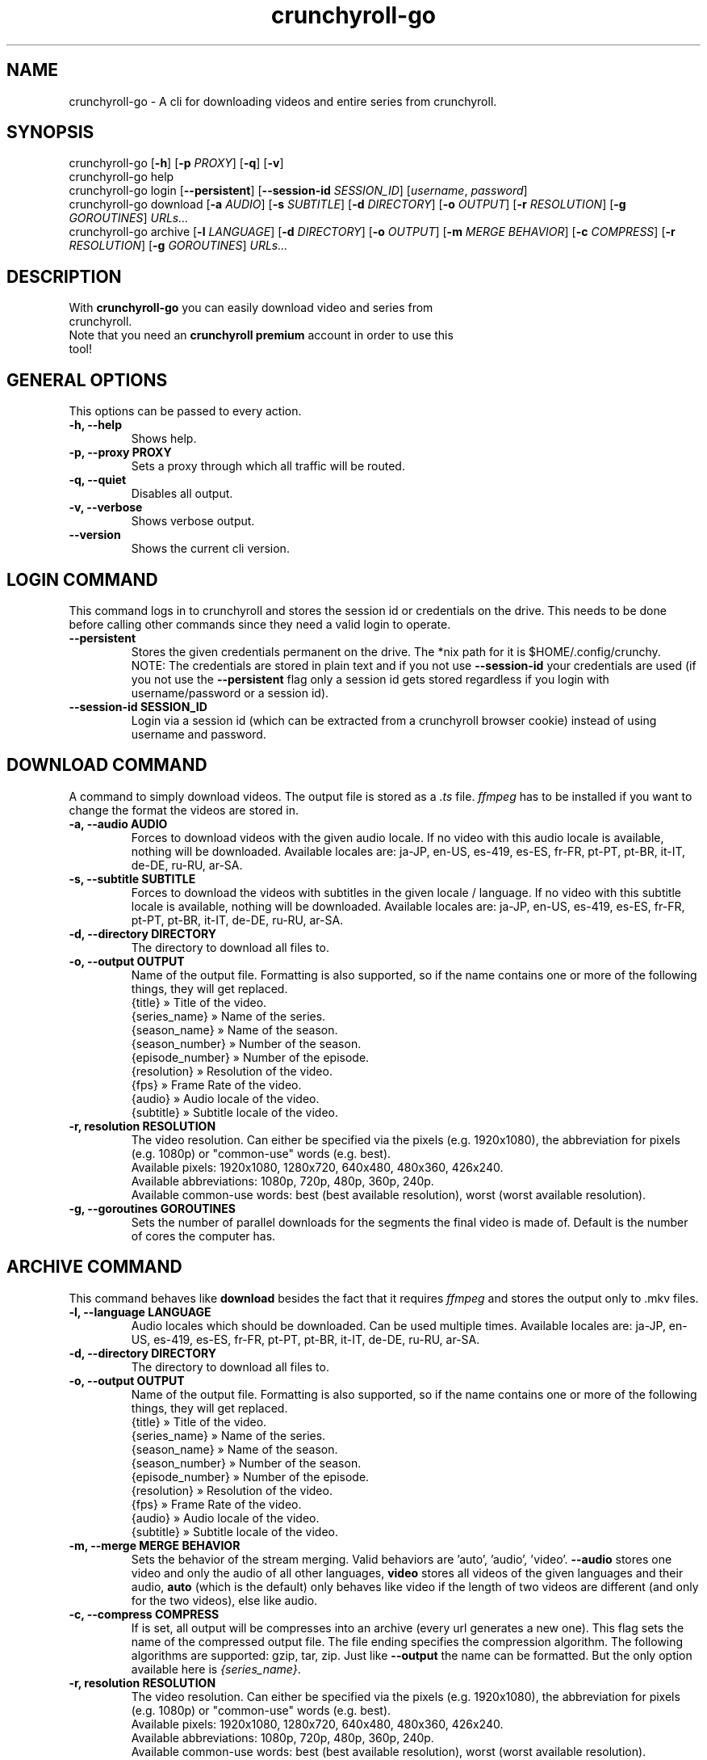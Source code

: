 .TH crunchyroll-go 1 "21 March 2022" "crunchyroll-go" "Crunchyroll Downloader"

.SH NAME
crunchyroll-go - A cli for downloading videos and entire series from crunchyroll.

.SH SYNOPSIS
crunchyroll-go [\fB-h\fR] [\fB-p\fR \fIPROXY\fR] [\fB-q\fR] [\fB-v\fR]
.br
crunchyroll-go help
.br
crunchyroll-go login [\fB--persistent\fR] [\fB--session-id\fR \fISESSION_ID\fR] [\fIusername\fR, \fIpassword\fR]
.br
crunchyroll-go download [\fB-a\fR \fIAUDIO\fR] [\fB-s\fR \fISUBTITLE\fR] [\fB-d\fR \fIDIRECTORY\fR] [\fB-o\fR \fIOUTPUT\fR] [\fB-r\fR \fIRESOLUTION\fR] [\fB-g\fR \fIGOROUTINES\fR] \fIURLs...\fR
.br
crunchyroll-go archive [\fB-l\fR \fILANGUAGE\fR] [\fB-d\fR \fIDIRECTORY\fR] [\fB-o\fR \fIOUTPUT\fR] [\fB-m\fR \fIMERGE BEHAVIOR\fR] [\fB-c\fR \fICOMPRESS\fR] [\fB-r\fR \fIRESOLUTION\fR] [\fB-g\fR \fIGOROUTINES\fR] \fIURLs...\fR

.SH DESCRIPTION
.TP
With \fBcrunchyroll-go\fR you can easily download video and series from crunchyroll.
.TP

Note that you need an \fBcrunchyroll premium\fR account in order to use this tool!

.SH GENERAL OPTIONS
.TP
This options can be passed to every action.
.TP

\fB-h, --help\fR
Shows help.
.TP

\fB-p, --proxy PROXY\fR
Sets a proxy through which all traffic will be routed.
.TP

\fB-q, --quiet\fR
Disables all output.
.TP

\fB-v, --verbose\fR
Shows verbose output.
.TP

\fB--version\fR
Shows the current cli version.

.SH LOGIN COMMAND
This command logs in to crunchyroll and stores the session id or credentials on the drive. This needs to be done before calling other commands since they need a valid login to operate.
.TP

\fB--persistent\fR
Stores the given credentials permanent on the drive. The *nix path for it is $HOME/.config/crunchy.
.br
NOTE: The credentials are stored in plain text and if you not use \fB--session-id\fR your credentials are used (if you not use the \fB--persistent\fR flag only a session id gets stored regardless if you login with username/password or a session id).
.TP

\fB--session-id SESSION_ID\fR
Login via a session id (which can be extracted from a crunchyroll browser cookie) instead of using username and password.

.SH DOWNLOAD COMMAND
A command to simply download videos. The output file is stored as a \fI.ts\fR file. \fIffmpeg\fR has to be installed if you want to change the format the videos are stored in.
.TP

\fB-a, --audio AUDIO\fR
Forces to download videos with the given audio locale. If no video with this audio locale is available, nothing will be downloaded. Available locales are: ja-JP, en-US, es-419, es-ES, fr-FR, pt-PT, pt-BR, it-IT, de-DE, ru-RU, ar-SA.
.TP

\fB-s, --subtitle SUBTITLE\fR
Forces to download the videos with subtitles in the given locale / language. If no video with this subtitle locale is available, nothing will be downloaded. Available locales are: ja-JP, en-US, es-419, es-ES, fr-FR, pt-PT, pt-BR, it-IT, de-DE, ru-RU, ar-SA.
.TP

\fB-d, --directory DIRECTORY\fR
The directory to download all files to.
.TP

\fB-o, --output OUTPUT\fR
Name of the output file. Formatting is also supported, so if the name contains one or more of the following things, they will get replaced.
    {title} » Title of the video.
    {series_name} » Name of the series.
    {season_name} » Name of the season.
    {season_number} » Number of the season.
    {episode_number} » Number of the episode.
    {resolution} » Resolution of the video.
    {fps} » Frame Rate of the video.
    {audio} » Audio locale of the video.
    {subtitle} » Subtitle locale of the video.
.TP

\fB-r, resolution RESOLUTION\fR
The video resolution. Can either be specified via the pixels (e.g. 1920x1080), the abbreviation for pixels (e.g. 1080p) or "common-use" words (e.g. best).
    Available pixels: 1920x1080, 1280x720, 640x480, 480x360, 426x240.
    Available abbreviations: 1080p, 720p, 480p, 360p, 240p.
    Available common-use words: best (best available resolution), worst (worst available resolution).
.TP

\fB-g, --goroutines GOROUTINES\fR
Sets the number of parallel downloads for the segments the final video is made of. Default is the number of cores the computer has.

.SH ARCHIVE COMMAND
This command behaves like \fBdownload\fR besides the fact that it requires \fIffmpeg\fR and stores the output only to .mkv files.
.TP

\fB-l, --language LANGUAGE\fR
Audio locales which should be downloaded. Can be used multiple times. Available locales are: ja-JP, en-US, es-419, es-ES, fr-FR, pt-PT, pt-BR, it-IT, de-DE, ru-RU, ar-SA.
.TP

\fB-d, --directory DIRECTORY\fR
The directory to download all files to.
.TP

\fB-o, --output OUTPUT\fR
Name of the output file. Formatting is also supported, so if the name contains one or more of the following things, they will get replaced.
    {title} » Title of the video.
    {series_name} » Name of the series.
    {season_name} » Name of the season.
    {season_number} » Number of the season.
    {episode_number} » Number of the episode.
    {resolution} » Resolution of the video.
    {fps} » Frame Rate of the video.
    {audio} » Audio locale of the video.
    {subtitle} » Subtitle locale of the video.
.TP

\fB-m, --merge MERGE BEHAVIOR\fR
Sets the behavior of the stream merging. Valid behaviors are 'auto', 'audio', 'video'. \fB--audio\fR stores one video and only the audio of all other languages, \fBvideo\fR stores all videos of the given languages and their audio, \fBauto\fR (which is the default) only behaves like video if the length of two videos are different (and only for the two videos), else like audio.
.TP

\fB-c, --compress COMPRESS\fR
If is set, all output will be compresses into an archive (every url generates a new one). This flag sets the name of the compressed output file. The file ending specifies the compression algorithm. The following algorithms are supported: gzip, tar, zip.
Just like \fB--output\fR the name can be formatted. But the only option available here is \fI{series_name}\fR.
.TP

\fB-r, resolution RESOLUTION\fR
The video resolution. Can either be specified via the pixels (e.g. 1920x1080), the abbreviation for pixels (e.g. 1080p) or "common-use" words (e.g. best).
    Available pixels: 1920x1080, 1280x720, 640x480, 480x360, 426x240.
    Available abbreviations: 1080p, 720p, 480p, 360p, 240p.
    Available common-use words: best (best available resolution), worst (worst available resolution).
.TP

\fB-g, --goroutines GOROUTINES\fR
Sets the number of parallel downloads for the segments the final video is made of. Default is the number of cores the computer has.

.SH URL OPTIONS
If you want to download only specific episode of a series, you could either pass every single episode url to the downloader (which is fine for 1 - 3 episodes) or use filtering.
It works pretty simple, just put a specific pattern surrounded by square brackets at the end of the url from the anime you want to download. A season and / or episode as well as a range from where to where episodes should be downloaded can be specified.
Use the list below to get a better overview what is possible
    ...[E5] - Download the fifth episode.
    ...[S1] - Download the full first season.
    ...[-S2] - Download all seasons up to and including season 2.
    ...[S3E4-] - Download all episodes from and including season 3, episode 4.
    ...[S1E4-S3] - Download all episodes from and including season 1, episode 4, until and including season 3.

In practise, it would look like this: \fIhttps://beta.crunchyroll.com/series/12345678/example[S1E5-S3E2]\fR.

The \fBS\fR, followed by the number indicates the season number, \fBE\fR, followed by the number indicates an episode number. It doesn't matter if \fBS\fR, \fBE\fR or both are missing. Theoretically \fB[-]\fR is a valid pattern too. Note that \fBS\fR must always stay before \fBE\fR when used.

.SH EXAMPLES
Login via crunchyroll account email and password.
.br
$ crunchyroll-go login user@example.com 12345678

Download a episode normally. Your system locale will be used for the video's audio.
.br
$ crunchyroll-go download https://www.crunchyroll.com/darling-in-the-franxx/episode-1-alone-and-lonesome-759575

Download a episode with 720p and name it to 'darling.mp4'. Note that you need \fBffmpeg\fR to save files which do not have '.ts' as file extension.
.br
$ crunchyroll-go download -o "darling.mp4" -r 720p https://www.crunchyroll.com/darling-in-the-franxx/episode-1-alone-and-lonesome-759575

Download a episode with japanese audio and american subtitles.
.br
$ crunchyroll-go download -a ja-JP -s en-US https://www.crunchyroll.com/darling-in-the-franxx[E3-E5]

Stores the episode in a .mkv file.
.br
$ crunchyroll-go archive https://www.crunchyroll.com/darling-in-the-franxx/darling-in-the-franxx/episode-1-alone-and-lonesome-759575

Downloads the first two episode of Darling in the FranXX and stores it compressed in a file.
.br
$ crunchyroll-go archive -c "ditf.tar.gz" https://www.crunchyroll.com/darling-in-the-franxx/darling-in-the-franxx[E1-E2]

.SH BUGS
If you notice any bug or want an enhancement, feel free to create a new issue or pull request in the GitHub repository.

.SH AUTHOR
ByteDream
.br
Source: https://github.com/ByteDream/crunchyroll-go

.SH COPYRIGHT
Copyright (C) 2022 ByteDream

This program is free software; you can redistribute it and/or
modify it under the terms of the GNU Lesser General Public
License as published by the Free Software Foundation; either
version 3 of the License, or (at your option) any later version.

This program is distributed in the hope that it will be useful,
but WITHOUT ANY WARRANTY; without even the implied warranty of
MERCHANTABILITY or FITNESS FOR A PARTICULAR PURPOSE.  See the GNU
Lesser General Public License for more details.

You should have received a copy of the GNU Lesser General Public License
along with this program; if not, write to the Free Software Foundation,
Inc., 51 Franklin Street, Fifth Floor, Boston, MA  02110-1301, USA.

